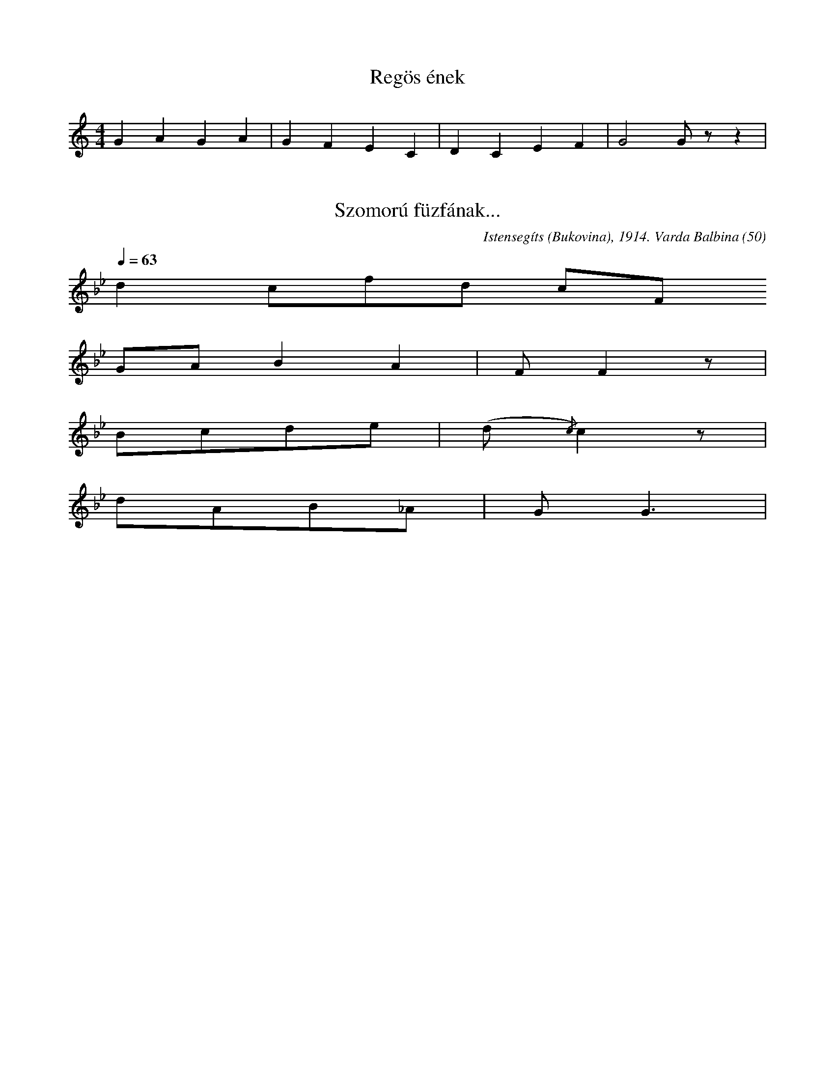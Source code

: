 I:abc-charset utf-8

X:1
T: Regös ének
M: 4/4
L: 1/4
K: C
GAGA | GFEC | DCEF | G2 G/ z/ z | 

X:2
T: Szomorú füzfának...
L: 1/4
O: Istensegíts (Bukovina), 1914. Varda Balbina (50)
Q: 1/4=63
R: Poco rubato
K: Bb
d c/f/d/ c/F/ 
G/A/BA | F/F z/ | 
B/c/d/e/ | (d/{/c})c z/ | 
d/A/B/_A/ | G<G | 

X:3
